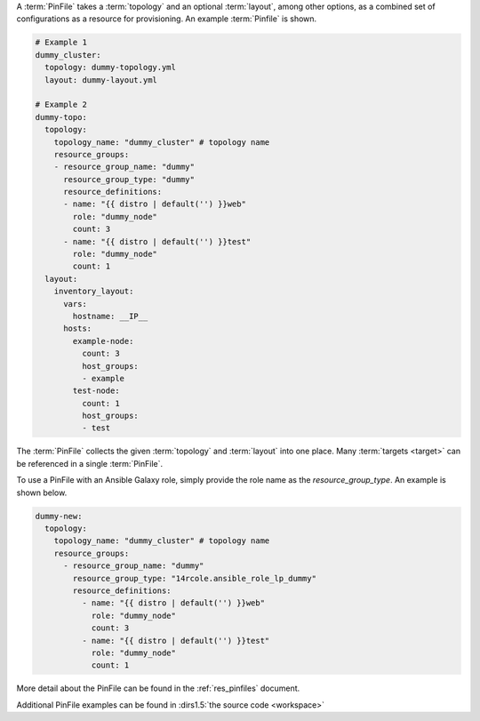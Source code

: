 A :term:`PinFile` takes a :term:`topology` and an optional :term:`layout`, among other options, as a combined set of configurations as a resource for provisioning. An example :term:`Pinfile` is shown.

.. code-block:: yaml
    
    # Example 1
    dummy_cluster:
      topology: dummy-topology.yml
      layout: dummy-layout.yml

    # Example 2
    dummy-topo:
      topology:
        topology_name: "dummy_cluster" # topology name
        resource_groups:
        - resource_group_name: "dummy"
          resource_group_type: "dummy"
          resource_definitions:
          - name: "{{ distro | default('') }}web"
            role: "dummy_node"
            count: 3
          - name: "{{ distro | default('') }}test"
            role: "dummy_node"
            count: 1
      layout:
        inventory_layout:
          vars:
            hostname: __IP__
          hosts:
            example-node:
              count: 3
              host_groups:
              - example
            test-node:
              count: 1
              host_groups:
              - test

The :term:`PinFile` collects the given :term:`topology` and :term:`layout` into one place. Many :term:`targets <target>` can be referenced in a single :term:`PinFile`.

To use a PinFile with an Ansible Galaxy role, simply provide the role name as the `resource_group_type`.  An example is shown below.

.. code-block:: yaml

    dummy-new:
      topology:
        topology_name: "dummy_cluster" # topology name
        resource_groups:
          - resource_group_name: "dummy"
            resource_group_type: "14rcole.ansible_role_lp_dummy"
            resource_definitions:
              - name: "{{ distro | default('') }}web"
                role: "dummy_node"
                count: 3
              - name: "{{ distro | default('') }}test"
                role: "dummy_node"
                count: 1

More detail about the PinFile can be found in the :ref:`res_pinfiles` document.

Additional PinFile examples can be found in :dirs1.5:`the source code <workspace>`


